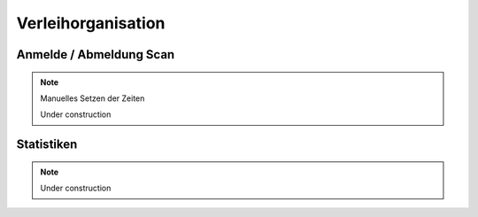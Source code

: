 Verleihorganisation
===================

Anmelde / Abmeldung Scan
------------------------

.. note::

    Manuelles Setzen der Zeiten

    Under construction

Statistiken
-----------

.. note::

    Under construction

